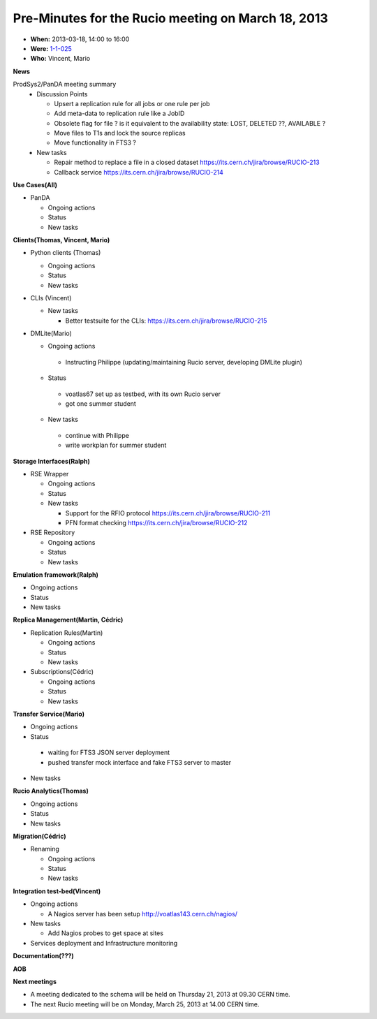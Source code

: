 ---------------------------------------------------
Pre-Minutes for the Rucio meeting on March 18, 2013
---------------------------------------------------

* **When:** 2013-03-18, 14:00 to 16:00
* **Were:** `1-1-025 <https://maps.cern.ch/mapsearch/mapcernlite.htm?no=1>`_
* **Who:** Vincent, Mario

**News**

ProdSys2/PanDA meeting summary
  * Discussion Points

    * Upsert a replication rule for all jobs or one rule per job
    * Add meta-data to replication rule like a JobID

    * Obsolete flag for file ? is it equivalent to the availability state: LOST, DELETED ??, AVAILABLE ?
    * Move files to T1s and lock the source replicas
    * Move functionality in FTS3 ?

  * New tasks

    * Repair method to replace a file in a closed dataset https://its.cern.ch/jira/browse/RUCIO-213
    * Callback service https://its.cern.ch/jira/browse/RUCIO-214


**Use Cases(All)**

* PanDA

  * Ongoing actions
  * Status
  * New tasks


**Clients(Thomas, Vincent, Mario)**

* Python clients (Thomas)

  * Ongoing actions
  * Status
  * New tasks

* CLIs (Vincent)

  * New tasks

    * Better testsuite for the CLIs: https://its.cern.ch/jira/browse/RUCIO-215

* DMLite(Mario)

  * Ongoing actions
   * Instructing Philippe (updating/maintaining Rucio server, developing DMLite plugin)
  * Status
   * voatlas67 set up as testbed, with its own Rucio server
   * got one summer student
  * New tasks
   * continue with Philippe
   * write workplan for summer student

**Storage Interfaces(Ralph)**

* RSE Wrapper

  * Ongoing actions
  * Status
  * New tasks

    * Support for the RFIO protocol  https://its.cern.ch/jira/browse/RUCIO-211
    * PFN format checking https://its.cern.ch/jira/browse/RUCIO-212

* RSE Repository

  * Ongoing actions
  * Status
  * New tasks


**Emulation framework(Ralph)**

* Ongoing actions
* Status
* New tasks

**Replica Management(Martin, Cédric)**

* Replication Rules(Martin)

  * Ongoing actions
  * Status
  * New tasks

* Subscriptions(Cédric)

  * Ongoing actions
  * Status
  * New tasks

**Transfer Service(Mario)**

* Ongoing actions
* Status
 * waiting for FTS3 JSON server deployment
 * pushed transfer mock interface and fake FTS3 server to master
* New tasks

**Rucio Analytics(Thomas)**

* Ongoing actions
* Status
* New tasks

**Migration(Cédric)**

* Renaming

  * Ongoing actions
  * Status
  * New tasks

**Integration test-bed(Vincent)**

* Ongoing actions

  * A Nagios server has been setup http://voatlas143.cern.ch/nagios/

* New tasks

  * Add Nagios probes to get space at sites

* Services deployment and Infrastructure monitoring

**Documentation(???)**

**AOB**

**Next meetings**

* A meeting dedicated to the schema will be held on Thursday 21, 2013 at 09.30 CERN time.
* The next Rucio meeting will be on Monday, March 25, 2013 at 14.00 CERN time.
